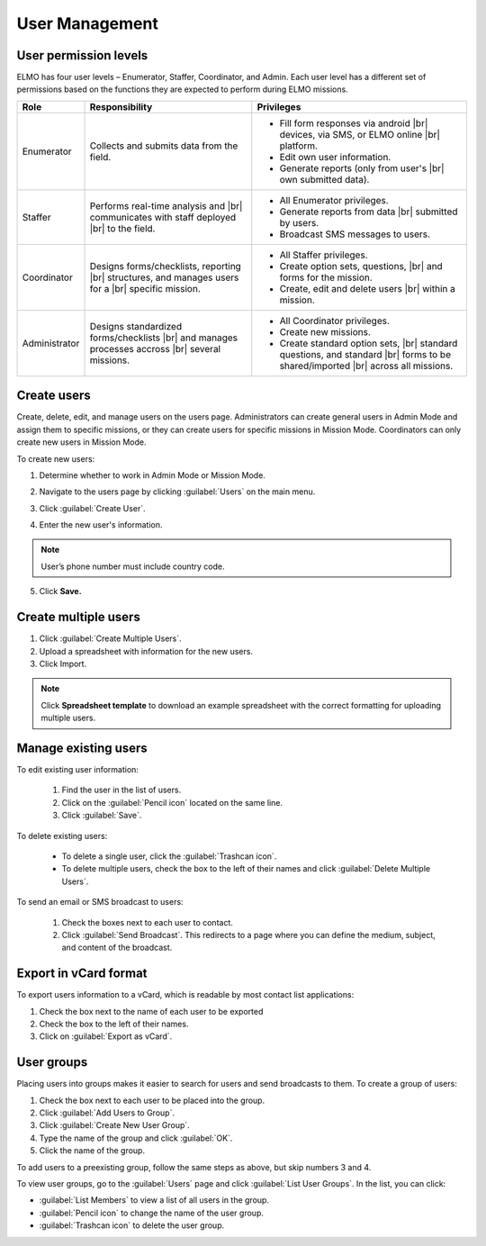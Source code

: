 .. HTML line break definition
.. |br| raw:: html

   <br />

User Management
===============

User permission levels
----------------------

ELMO has four user levels – Enumerator, Staffer, Coordinator, and
Admin. Each user level has a different set of permissions based
on the functions they are expected to perform during ELMO missions.

.. list-table::
   :header-rows: 1
   :widths: auto
   :align: left

   * - Role
     - Responsibility
     - Privileges
   * - Enumerator
     - Collects and submits data from the field.
     - 
         * Fill form responses via android |br| devices, via SMS, or ELMO online |br| platform.
         * Edit own user information.
         * Generate reports (only from user's |br| own submitted data).
   * - Staffer
     - Performs real-time analysis and |br| communicates with staff deployed |br| to the field.
     - 
         * All Enumerator privileges.
         * Generate reports from data |br| submitted by users.
         * Broadcast SMS messages to users.
   * - Coordinator
     - Designs forms/checklists, reporting |br| structures, and manages users for a |br| specific mission.
     - 
         * All Staffer privileges.
         * Create option sets, questions, |br| and forms for the mission.
         * Create, edit and delete users |br| within a mission.
   * - Administrator
     - Designs standardized forms/checklists |br| and manages processes accross |br| several missions.
     - 
         * All Coordinator privileges.
         * Create new missions.
         * Create standard option sets, |br| standard questions, and standard |br| forms to be shared/imported |br| across all missions.


Create users
------------

Create, delete, edit, and manage users on the users page. Administrators
can create general users in Admin Mode and assign them to specific
missions, or they can create users for specific missions in Mission
Mode. Coordinators can only create new users in Mission Mode.

To create new users:

1. Determine whether to work in Admin Mode or Mission Mode.
2. Navigate to the users page by clicking :guilabel:`Users` on the
   main menu.
3. Click :guilabel:`Create User`.

   |New-user|

4. Enter the new user's information.

.. note::
  User’s phone number must include country code.

5. Click **Save.**

Create multiple users
---------------------

1. Click :guilabel:`Create Multiple Users`.
2. Upload a spreadsheet with information for the new users.
3. Click Import.

.. note::
   Click **Spreadsheet template** to download an example spreadsheet with the correct formatting for uploading multiple users.
   |Create Multiple Users|


Manage existing users
---------------------

To edit existing user information:

   1. Find the user in the list of users.
   2. Click on the :guilabel:`Pencil icon` located on the same line.
   3. Click :guilabel:`Save`.

To delete existing users:

   - To delete a single user, click the :guilabel:`Trashcan icon`.
   - To delete multiple users, check the box to the left of their names and click :guilabel:`Delete Multiple Users`.

To send an email or SMS broadcast to users:

   1. Check the boxes next to each user to contact.
   2. Click :guilabel:`Send Broadcast`. This redirects to a page where you can define the medium, subject, and content of the broadcast.

Export in vCard format
----------------------

To export users information to a vCard, which is readable by most contact list applications:

1. Check the box next to the name of each user to be exported
2. Check the box to the left of their names.
3. Click on :guilabel:`Export as vCard`.

User groups
-----------

Placing users into groups makes it easier to search for users and send
broadcasts to them. To create a group of users:

1. Check the box next to each user to be placed into the group.
2. Click :guilabel:`Add Users to Group`.
3. Click :guilabel:`Create New User Group`.
4. Type the name of the group and click :guilabel:`OK`.
5. Click the name of the group.

To add users to a preexisting group, follow the same steps as above, but
skip numbers 3 and 4.

To view user groups, go to the :guilabel:`Users` page and click :guilabel:`List
User Groups`. In the list, you can click:

- :guilabel:`List Members` to view a list of all users in the group.
- :guilabel:`Pencil icon` to change the name of the user group.
- :guilabel:`Trashcan icon` to delete the user group.

.. |New-user| image:: New-user.png
.. |Create Multiple Users| image:: Create-Multiple-Users.png
